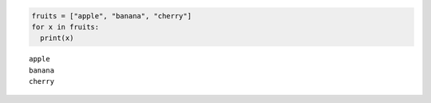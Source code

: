 
.. code:: ipython3

    fruits = ["apple", "banana", "cherry"]
    for x in fruits:
      print(x)


.. parsed-literal::

    apple
    banana
    cherry




